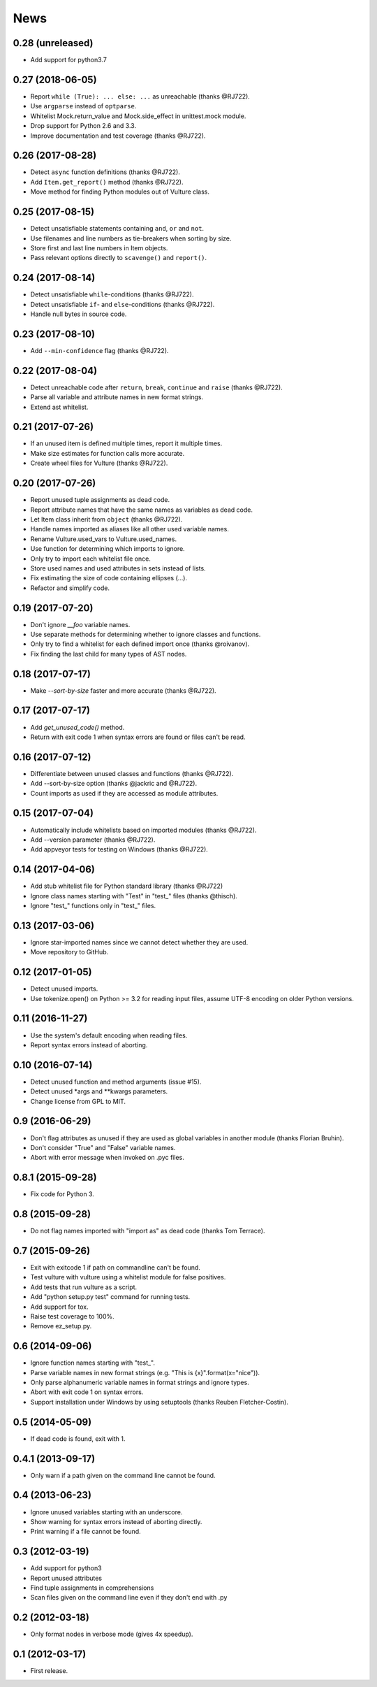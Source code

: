 News
====


0.28 (unreleased)
-----------------
* Add support for python3.7


0.27 (2018-06-05)
-----------------
* Report ``while (True): ... else: ...`` as unreachable (thanks @RJ722).
* Use ``argparse`` instead of ``optparse``.
* Whitelist Mock.return_value and Mock.side_effect in unittest.mock module.
* Drop support for Python 2.6 and 3.3.
* Improve documentation and test coverage (thanks @RJ722).


0.26 (2017-08-28)
-----------------
* Detect ``async`` function definitions (thanks @RJ722).
* Add ``Item.get_report()`` method (thanks @RJ722).
* Move method for finding Python modules out of Vulture class.


0.25 (2017-08-15)
-----------------
* Detect unsatisfiable statements containing ``and``, ``or`` and ``not``.
* Use filenames and line numbers as tie-breakers when sorting by size.
* Store first and last line numbers in Item objects.
* Pass relevant options directly to ``scavenge()`` and ``report()``.


0.24 (2017-08-14)
-----------------
* Detect unsatisfiable ``while``-conditions (thanks @RJ722).
* Detect unsatisfiable ``if``- and ``else``-conditions (thanks @RJ722).
* Handle null bytes in source code.


0.23 (2017-08-10)
-----------------
* Add ``--min-confidence`` flag (thanks @RJ722).


0.22 (2017-08-04)
-----------------
* Detect unreachable code after ``return``, ``break``, ``continue`` and
  ``raise`` (thanks @RJ722).
* Parse all variable and attribute names in new format strings.
* Extend ast whitelist.


0.21 (2017-07-26)
-----------------
* If an unused item is defined multiple times, report it multiple times.
* Make size estimates for function calls more accurate.
* Create wheel files for Vulture (thanks @RJ722).


0.20 (2017-07-26)
-----------------
* Report unused tuple assignments as dead code.
* Report attribute names that have the same names as variables as dead code.
* Let Item class inherit from ``object`` (thanks @RJ722).
* Handle names imported as aliases like all other used variable names.
* Rename Vulture.used_vars to Vulture.used_names.
* Use function for determining which imports to ignore.
* Only try to import each whitelist file once.
* Store used names and used attributes in sets instead of lists.
* Fix estimating the size of code containing ellipses (...).
* Refactor and simplify code.


0.19 (2017-07-20)
-----------------
* Don't ignore `__foo` variable names.
* Use separate methods for determining whether to ignore classes and functions.
* Only try to find a whitelist for each defined import once (thanks @roivanov).
* Fix finding the last child for many types of AST nodes.


0.18 (2017-07-17)
-----------------
* Make `--sort-by-size` faster and more accurate (thanks @RJ722).


0.17 (2017-07-17)
-----------------
* Add `get_unused_code()` method.
* Return with exit code 1 when syntax errors are found or files can't be read.


0.16 (2017-07-12)
-----------------
* Differentiate between unused classes and functions (thanks @RJ722).
* Add --sort-by-size option (thanks @jackric and @RJ722).
* Count imports as used if they are accessed as module attributes.


0.15 (2017-07-04)
-----------------
* Automatically include whitelists based on imported modules (thanks @RJ722).
* Add --version parameter (thanks @RJ722).
* Add appveyor tests for testing on Windows (thanks @RJ722).


0.14 (2017-04-06)
-----------------
* Add stub whitelist file for Python standard library (thanks @RJ722)
* Ignore class names starting with "Test" in "test\_" files (thanks @thisch).
* Ignore "test\_" functions only in "test\_" files.


0.13 (2017-03-06)
-----------------
* Ignore star-imported names since we cannot detect whether they are used.
* Move repository to GitHub.


0.12 (2017-01-05)
-----------------
* Detect unused imports.
* Use tokenize.open() on Python >= 3.2 for reading input files, assume
  UTF-8 encoding on older Python versions.


0.11 (2016-11-27)
-----------------
* Use the system's default encoding when reading files.
* Report syntax errors instead of aborting.


0.10 (2016-07-14)
-----------------
* Detect unused function and method arguments (issue #15).
* Detect unused \*args and \*\*kwargs parameters.
* Change license from GPL to MIT.


0.9 (2016-06-29)
----------------
* Don't flag attributes as unused if they are used as global variables
  in another module (thanks Florian Bruhin).
* Don't consider "True" and "False" variable names.
* Abort with error message when invoked on .pyc files.


0.8.1 (2015-09-28)
------------------
* Fix code for Python 3.


0.8 (2015-09-28)
----------------
* Do not flag names imported with "import as" as dead code (thanks Tom Terrace).


0.7 (2015-09-26)
----------------
* Exit with exitcode 1 if path on commandline can't be found.
* Test vulture with vulture using a whitelist module for false positives.
* Add tests that run vulture as a script.
* Add "python setup.py test" command for running tests.
* Add support for tox.
* Raise test coverage to 100%.
* Remove ez_setup.py.


0.6 (2014-09-06)
----------------
* Ignore function names starting with "test\_".
* Parse variable names in new format strings (e.g. "This is {x}".format(x="nice")).
* Only parse alphanumeric variable names in format strings and ignore types.
* Abort with exit code 1 on syntax errors.
* Support installation under Windows by using setuptools (thanks Reuben Fletcher-Costin).


0.5 (2014-05-09)
----------------
* If dead code is found, exit with 1.


0.4.1 (2013-09-17)
------------------
* Only warn if a path given on the command line cannot be found.


0.4 (2013-06-23)
----------------
* Ignore unused variables starting with an underscore.
* Show warning for syntax errors instead of aborting directly.
* Print warning if a file cannot be found.


0.3 (2012-03-19)
----------------
* Add support for python3
* Report unused attributes
* Find tuple assignments in comprehensions
* Scan files given on the command line even if they don't end with .py


0.2 (2012-03-18)
----------------
* Only format nodes in verbose mode (gives 4x speedup).


0.1 (2012-03-17)
----------------
* First release.
